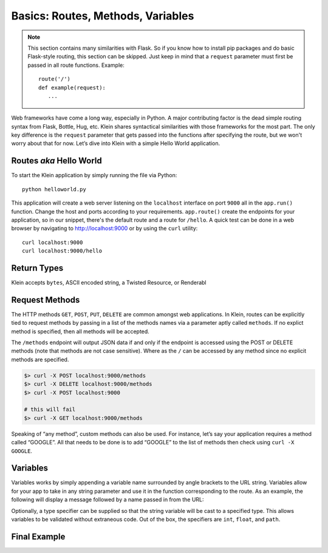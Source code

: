 Basics: Routes, Methods, Variables
==================================

.. note::

   This section contains many similarities with Flask.  So if you know how to install pip packages and do basic Flask-style routing, this section can be skipped.  Just keep in mind that a ``request`` parameter must first be passed in all route functions.  Example::

      route('/')
      def example(request):
         ...


Web frameworks have come a long way, especially in Python.  A major contributing factor is the dead simple routing syntax from Flask, Bottle, Hug, etc.  Klein shares syntactical similarities with those frameworks for the most part.  The only key difference is the ``request`` parameter that gets passed into the functions after specifying the route, but we won't worry about that for now.  Let’s dive into Klein with a simple Hello World application.


Routes *aka* Hello World
------------------------

.. code-block:: python
   :linenos:

   from klein import Klein

   app = Klein()

   @app.route('/')
   def root(request):
      return 'Welcome'

   @app.route('/hello')
   def hello(request):
      return 'Hello World'

   app.run(host='localhost', port=9000)

To start the Klein application by simply running the file via Python::

   python helloworld.py

This application will create a web server listening on the ``localhost`` interface on port ``9000`` all in the ``app.run()`` function.  Change the host and ports according to your requirements.  ``app.route()`` create the endpoints for your application, so in our snippet, there's the default route and a route for ``/hello``.  A quick test can be done in a web browser by navigating to http://localhost:9000 or by using the ``curl`` utility::

   curl localhost:9000
   curl localhost:9000/hello


Return Types
------------

Klein accepts ``bytes``, ASCII encoded string, a Twisted Resource, or Renderabl


Request Methods
---------------

The HTTP methods ``GET``, ``POST``, ``PUT``, ``DELETE`` are common amongst web applications.  In Klein, routes can be explicitly tied to request methods by passing in a list of the methods names via a parameter aptly called ``methods``.  If no explict method is specified, then all methods will be accepted.

.. code-block:: python
   :linenos:

   import json
   from klein import Klein

   app = Klein()
   @app.route('/')
   def root(request):
       return 'Welcome'

   @app.route('/methods', methods=['POST', 'delete'])
   def specificMethods(request):
       return json.dumps({
                          'boolean': True,
                          'int': 1,
                          'list': [1,2,3]
                        })

   app.run(host='localhost', port=9000)

The ``/methods`` endpoint will output JSON data if and only if the endpoint is accessed using the POST or DELETE methods (note that methods are not case sensitive).  Where as the ``/`` can be accessed by any method since no explicit methods are specified.

.. code-block:: bash

   $> curl -X POST localhost:9000/methods
   $> curl -X DELETE localhost:9000/methods
   $> curl -X POST localhost:9000

   # this will fail
   $> curl -X GET localhost:9000/methods

Speaking of “any method”, custom methods can also be used.  For instance, let’s say your application requires a method called “GOOGLE”.  All that needs to be done is to add “GOOGLE” to the list of methods then check using ``curl -X GOOGLE``.

.. code-block:: python
   :linenos:

   @app.route('/methods', methods=['POST', 'delete', 'GOOGLE'])
   def specificMethods(request):
       return json.dumps({
                          'boolean': True, 
                          'int': 1, 
                          'list': [1,2,3]
                         })

Variables
---------

Variables works by simply appending a variable name surrounded by angle brackets to the URL string.  Variables allow for your app to take in any string parameter and use it in the function corresponding to the route.  As an example, the following will display a message followed by a name passed in from the URL:

.. code-block:: python
   :linenos:

   @app.route('/hello/<name>')
   def helloName(request, name):
       return 'Hello %s!' % name

Optionally, a type specifier can be supplied so that the string variable will be cast to a specified type.  This allows variables to be validated without extraneous code.  Out of the box, the specifiers are ``int``, ``float``, and ``path``.

.. code-block:: python
   :linenos:

   @app.route('/hello/<name>/<int:age>')
   def helloNameAge(request, name, age):
   if age <= 1:
       return '%s is just starting life.' % name
   elif age >= 2 and age <= 29: 
       return '%s is %d years old. You are so young!' % (name, age)
   return '%s is %d years old! You are so old!' % (name, age)


Final Example
-------------

.. code-block:: python
   :linenos:

   import json
   from klein import Klein

   app = Klein()

   @app.route('/')
   def root(request):
       return 'Welcome'

   @app.route('/hello')
   def hello(request):
       return 'Hello World'

   @app.route('/hello/<name>')
   def helloName(request, name):
       return 'Hello %s!' % name

   @app.route('/hello/<name>/<int:age>')
   def helloNameAge(request, name, age):
       if age <= 1:
           return '%s is just starting life.' % name
       elif age >= 2 and age <= 29:
           return '%s is %d years old. You are so young!' % (name, age)
       return '%s is %d years old! You are so old!' % (name, age)

   @app.route('/methods', methods=['POST', 'delete', 'Google'])
   def specificMethods(request):
       return json.dumps({
                          'boolean': True,
                          'int': 1,
                          'list': [1,2,3]
                        })

   app.run(host='localhost', port=9000)

